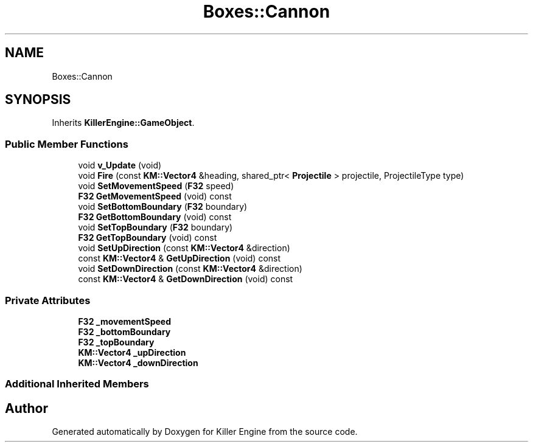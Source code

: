 .TH "Boxes::Cannon" 3 "Tue May 14 2019" "Killer Engine" \" -*- nroff -*-
.ad l
.nh
.SH NAME
Boxes::Cannon
.SH SYNOPSIS
.br
.PP
.PP
Inherits \fBKillerEngine::GameObject\fP\&.
.SS "Public Member Functions"

.in +1c
.ti -1c
.RI "void \fBv_Update\fP (void)"
.br
.ti -1c
.RI "void \fBFire\fP (const \fBKM::Vector4\fP &heading, shared_ptr< \fBProjectile\fP > projectile, ProjectileType type)"
.br
.ti -1c
.RI "void \fBSetMovementSpeed\fP (\fBF32\fP speed)"
.br
.ti -1c
.RI "\fBF32\fP \fBGetMovementSpeed\fP (void) const"
.br
.ti -1c
.RI "void \fBSetBottomBoundary\fP (\fBF32\fP boundary)"
.br
.ti -1c
.RI "\fBF32\fP \fBGetBottomBoundary\fP (void) const"
.br
.ti -1c
.RI "void \fBSetTopBoundary\fP (\fBF32\fP boundary)"
.br
.ti -1c
.RI "\fBF32\fP \fBGetTopBoundary\fP (void) const"
.br
.ti -1c
.RI "void \fBSetUpDirection\fP (const \fBKM::Vector4\fP &direction)"
.br
.ti -1c
.RI "const \fBKM::Vector4\fP & \fBGetUpDirection\fP (void) const"
.br
.ti -1c
.RI "void \fBSetDownDirection\fP (const \fBKM::Vector4\fP &direction)"
.br
.ti -1c
.RI "const \fBKM::Vector4\fP & \fBGetDownDirection\fP (void) const"
.br
.in -1c
.SS "Private Attributes"

.in +1c
.ti -1c
.RI "\fBF32\fP \fB_movementSpeed\fP"
.br
.ti -1c
.RI "\fBF32\fP \fB_bottomBoundary\fP"
.br
.ti -1c
.RI "\fBF32\fP \fB_topBoundary\fP"
.br
.ti -1c
.RI "\fBKM::Vector4\fP \fB_upDirection\fP"
.br
.ti -1c
.RI "\fBKM::Vector4\fP \fB_downDirection\fP"
.br
.in -1c
.SS "Additional Inherited Members"


.SH "Author"
.PP 
Generated automatically by Doxygen for Killer Engine from the source code\&.
